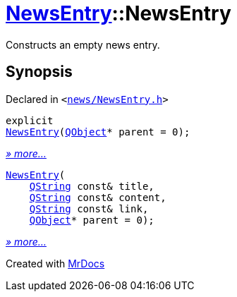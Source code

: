 [#NewsEntry-2constructor]
= xref:NewsEntry.adoc[NewsEntry]::NewsEntry
:relfileprefix: ../
:mrdocs:


Constructs an empty news entry&period;



== Synopsis

Declared in `&lt;https://github.com/PrismLauncher/PrismLauncher/blob/develop/launcher/news/NewsEntry.h#L30[news&sol;NewsEntry&period;h]&gt;`

[source,cpp,subs="verbatim,replacements,macros,-callouts"]
----
explicit
xref:NewsEntry/2constructor-05.adoc[NewsEntry](xref:QObject.adoc[QObject]* parent = 0);
----

[.small]#xref:NewsEntry/2constructor-05.adoc[_» more..._]#

[source,cpp,subs="verbatim,replacements,macros,-callouts"]
----
xref:NewsEntry/2constructor-02.adoc[NewsEntry](
    xref:QString.adoc[QString] const& title,
    xref:QString.adoc[QString] const& content,
    xref:QString.adoc[QString] const& link,
    xref:QObject.adoc[QObject]* parent = 0);
----

[.small]#xref:NewsEntry/2constructor-02.adoc[_» more..._]#



[.small]#Created with https://www.mrdocs.com[MrDocs]#
